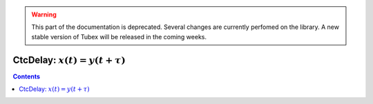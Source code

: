 .. _sec-manual-ctcdelay-label:

.. warning::
  
  This part of the documentation is deprecated. Several changes are currently perfomed on the library.
  A new stable version of Tubex will be released in the coming weeks.

********************************
CtcDelay: :math:`x(t)=y(t+\tau)`
********************************

.. contents::
